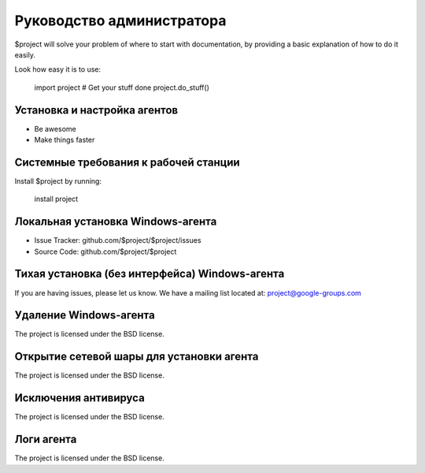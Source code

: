 Руководство администратора
========

$project will solve your problem of where to start with documentation,
by providing a basic explanation of how to do it easily.

Look how easy it is to use:

    import project
    # Get your stuff done
    project.do_stuff()

Установка и настройка агентов
--------

- Be awesome
- Make things faster

Системные требования к рабочей станции
------------

Install $project by running:

    install project

Локальная установка Windows-агента
----------

- Issue Tracker: github.com/$project/$project/issues
- Source Code: github.com/$project/$project

Тихая установка (без интерфейса) Windows-агента
-------

If you are having issues, please let us know.
We have a mailing list located at: project@google-groups.com

Удаление Windows-агента
-------

The project is licensed under the BSD license.

Открытие сетевой шары для установки агента
-------

The project is licensed under the BSD license.

Исключения антивируса
-------

The project is licensed under the BSD license.

Логи агента
-------

The project is licensed under the BSD license.
